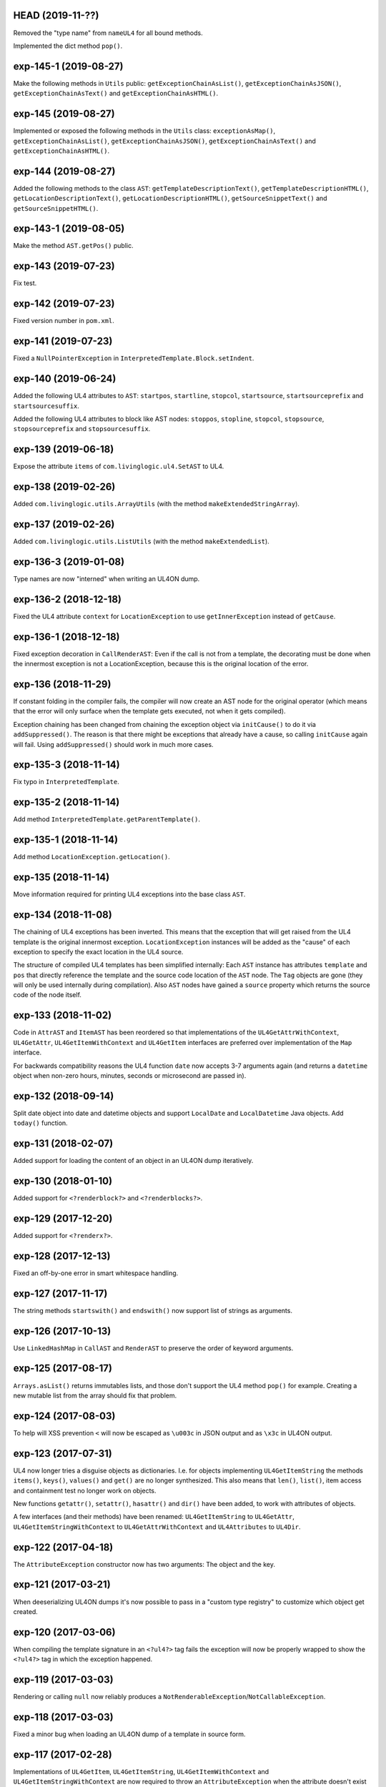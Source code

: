 HEAD (2019-11-??)
-----------------

Removed the "type name" from ``nameUL4`` for all bound methods.

Implemented the dict method ``pop()``.


exp-145-1 (2019-08-27)
----------------------

Make the following methods in ``Utils`` public: ``getExceptionChainAsList()``,
``getExceptionChainAsJSON()``, ``getExceptionChainAsText()`` and
``getExceptionChainAsHTML()``.


exp-145 (2019-08-27)
--------------------

Implemented or exposed the following methods in the ``Utils`` class:
``exceptionAsMap()``, ``getExceptionChainAsList()``,
``getExceptionChainAsJSON()``, ``getExceptionChainAsText()`` and
``getExceptionChainAsHTML()``.


exp-144 (2019-08-27)
--------------------

Added the following methods to the class ``AST``:
``getTemplateDescriptionText()``, ``getTemplateDescriptionHTML()``,
``getLocationDescriptionText()``, ``getLocationDescriptionHTML()``,
``getSourceSnippetText()`` and ``getSourceSnippetHTML()``.


exp-143-1 (2019-08-05)
----------------------

Make the method ``AST.getPos()`` public.


exp-143 (2019-07-23)
--------------------

Fix test.


exp-142 (2019-07-23)
--------------------

Fixed version number in ``pom.xml``.


exp-141 (2019-07-23)
--------------------

Fixed a ``NullPointerException`` in ``InterpretedTemplate.Block.setIndent``.


exp-140 (2019-06-24)
--------------------

Added the following UL4 attributes to ``AST``: ``startpos``, ``startline``,
``stopcol``, ``startsource``, ``startsourceprefix`` and ``startsourcesuffix``.

Added the following UL4 attributes to block like AST nodes: ``stoppos``,
``stopline``, ``stopcol``, ``stopsource``, ``stopsourceprefix`` and
``stopsourcesuffix``.


exp-139 (2019-06-18)
--------------------

Expose the attribute ``items`` of ``com.livinglogic.ul4.SetAST`` to UL4.


exp-138 (2019-02-26)
--------------------

Added ``com.livinglogic.utils.ArrayUtils`` (with the method
``makeExtendedStringArray``).


exp-137 (2019-02-26)
--------------------

Added ``com.livinglogic.utils.ListUtils`` (with the method ``makeExtendedList``).


exp-136-3 (2019-01-08)
----------------------

Type names are now "interned" when writing an UL4ON dump.


exp-136-2 (2018-12-18)
----------------------

Fixed the UL4 attribute ``context`` for ``LocationException`` to use
``getInnerException`` instead of ``getCause``.


exp-136-1 (2018-12-18)
----------------------

Fixed exception decoration in ``CallRenderAST``: Even if the call is not from a
template, the decorating must be done when the innermost exception is not a
LocationException, because this is the original location of the error.


exp-136 (2018-11-29)
--------------------

If constant folding in the compiler fails, the compiler will now create an AST
node for the original operator (which means that the error will only surface
when the template gets executed, not when it gets compiled).

Exception chaining has been changed from chaining the exception object via
``initCause()`` to do it via ``addSuppressed()``. The reason is that there might
be exceptions that already have a cause, so calling ``initCause`` again will
fail. Using ``addSuppressed()`` should work in much more cases.


exp-135-3 (2018-11-14)
----------------------

Fix typo in ``InterpretedTemplate``.


exp-135-2 (2018-11-14)
----------------------

Add method ``InterpretedTemplate.getParentTemplate()``.


exp-135-1 (2018-11-14)
----------------------

Add method ``LocationException.getLocation()``.


exp-135 (2018-11-14)
--------------------

Move information required for printing UL4 exceptions into the base class
``AST``.


exp-134 (2018-11-08)
--------------------

The chaining of UL4 exceptions has been inverted. This means that the exception
that will get raised from the UL4 template is the original innermost exception.
``LocationException`` instances will be added as the "cause" of each exception
to specify the exact location in the UL4 source.

The structure of compiled UL4 templates has been simplified internally: Each
``AST`` instance has attributes ``template`` and ``pos`` that directly reference
the template and the source code location of the ``AST`` node. The ``Tag``
objects are gone (they will only be used internally during compilation).
Also ``AST`` nodes have gained a ``source`` property which returns the source
code of the node itself.


exp-133 (2018-11-02)
--------------------

Code in ``AttrAST`` and ``ItemAST`` has been reordered so that implementations
of the ``UL4GetAttrWithContext``, ``UL4GetAttr``, ``UL4GetItemWithContext`` and
``UL4GetItem`` interfaces are preferred over implementation of the ``Map``
interface.

For backwards compatibility reasons the UL4 function ``date`` now accepts
3-7 arguments again (and returns a ``datetime`` object when non-zero hours,
minutes, seconds or microsecond are passed in).


exp-132 (2018-09-14)
--------------------

Split date object into date and datetime objects and support ``LocalDate`` and
``LocalDatetime`` Java objects. Add ``today()`` function.


exp-131 (2018-02-07)
--------------------

Added support for loading the content of an object in an UL4ON dump
iteratively.


exp-130 (2018-01-10)
--------------------

Added support for ``<?renderblock?>`` and ``<?renderblocks?>``.


exp-129 (2017-12-20)
--------------------

Added support for ``<?renderx?>``.


exp-128 (2017-12-13)
--------------------

Fixed an off-by-one error in smart whitespace handling.


exp-127 (2017-11-17)
--------------------

The string methods ``startswith()`` and ``endswith()`` now support list of
strings as arguments.


exp-126 (2017-10-13)
--------------------

Use ``LinkedHashMap`` in ``CallAST`` and ``RenderAST`` to preserve the order
of keyword arguments.


exp-125 (2017-08-17)
--------------------

``Arrays.asList()`` returns immutables lists, and those don't support the
UL4 method ``pop()`` for example. Creating a new mutable list from the array
should fix that problem.


exp-124 (2017-08-03)
--------------------

To help will XSS prevention ``<`` will now be escaped as ``\u003c`` in JSON
output and as ``\x3c`` in UL4ON output.


exp-123 (2017-07-31)
--------------------

UL4 now longer tries a disguise objects as dictionaries. I.e. for objects
implementing ``UL4GetItemString`` the methods ``items()``, ``keys()``,
``values()`` and ``get()`` are no longer synthesized. This also means that
``len()``, ``list()``, item access and containment test no longer work on
objects.

New functions ``getattr()``, ``setattr()``, ``hasattr()`` and ``dir()`` have
been added, to work with attributes of objects.

A few interfaces (and their methods) have been renamed: ``UL4GetItemString``
to ``UL4GetAttr``, ``UL4GetItemStringWithContext`` to ``UL4GetAttrWithContext``
and ``UL4Attributes`` to ``UL4Dir``.


exp-122 (2017-04-18)
--------------------

The ``AttributeException`` constructor now has two arguments: The object and
the key.


exp-121 (2017-03-21)
--------------------

When deeserializing UL4ON dumps it's now possible to pass in a
"custom type registry" to customize which object get created.


exp-120 (2017-03-06)
--------------------

When compiling the template signature in an ``<?ul4?>`` tag fails the
exception will now be properly wrapped to show the ``<?ul4?>`` tag in which
the exception happened.


exp-119 (2017-03-03)
--------------------

Rendering or calling ``null`` now reliably produces a
``NotRenderableException``/``NotCallableException``.


exp-118 (2017-03-03)
--------------------

Fixed a minor bug when loading an UL4ON dump of a template in source form.


exp-117 (2017-02-28)
--------------------

Implementations of ``UL4GetItem``, ``UL4GetItemString``,
``UL4GetItemWithContext`` and ``UL4GetItemStringWithContext`` are now
required to throw an ``AttributeException`` when the attribute doesn't exist
(instead of returning an ``UndefinedKey`` object).

Added ``<?doc?>`` tag which is available as via the Java method
``InterpretedTemplate.getDoc()`` or the ``doc`` attribute in UL4.

The template signature is now accessible as the ``signature`` attribute
(and supports ``str()`` and ``repr()``).


exp-116 (2017-02-13)
--------------------

Fixed ``asjson()`` output of ``BigDecimal`` objects.


exp-115 (2017-02-13)
--------------------

UL4ON dumps can now contain UL4 templates in "source" format, i.e. the
template will be compiled when it is loaded. This is implemented to give the
Oracle PL/SQL version a chance to put UL4 templates into a UL4ON dump.

Compiling an UL4 template will wrap the ``RecognitionException`` in a
``RuntimeException``, so that the ``RecognitionException`` no longer has to
be declared (or wrapped) by calling code.


exp-114 (2017-02-12)
--------------------

Dictionaries generated by dictionary literals and dictionary comprehensions
are now ordered. Also the order of (key, value) pairs passed into an ``**``
parameter will now be preserved.


exp-113 (2017-01-26)
--------------------

Calling the ``InterpretedTemplate`` constructor with the ``Signature``
argument no longer overwrites a signature specified via an ``<?ul4?>`` tag.


exp-112 (2017-01-19)
--------------------

Fixed a off-by-one bug in ``Utils.unescapeUL4String()`` with ``\x`` and
``\u`` escapes.


exp-111 (2016-12-30)
--------------------

The UL4ON decoder now records the stream position, so it can be show in
exception messages.


exp-110 (2016-12-23)
--------------------

(Re)implemented the ``render`` method for templates (for backwards
compatibility). This method will go away again eventually.


exp-109 (2016-12-20)
--------------------

Enhanced error messages in the UL4ON decoder.


exp-108 (2016-12-16)
--------------------

UL4ON now supports ordered maps (typecode ``e``/``E``) for the Java type
``LinkedHashMap``.


exp-107 (2016-11-29)
--------------------

Optimize output of color alpha values in CSS format (limit to 3 decimal
places).


exp-106 (2016-11-28)
--------------------

Fixed alpha handling (``byte``/``double``) in ``Color.withlum()``.


exp-105 (2016-09-15)
--------------------

Added dictionary and set method ``clear``.

Added function ``md5``.

Expose attributes of ``DictItemAST``, ``ListAST``, ``SeqItemAST``,
``UnpackDictItemAST`` and ``UnpackSeqItemAST`` to UL4.


exp-104 (2016-05-17)
--------------------

Added support for exception objects (i.e. the function ``isexception`` and
exception attributes).

* Added the ``count`` method for strings and lists.

``istemplate()`` has been changed to return true if both of these interfaces
are implemented: ``UL4CallWithContext`` and ``UL4RenderWithContext``.


exp-103 (2016-05-04)
--------------------

Implemented changes from XIST 5.17: UL4 texts/tags now reference the template.


exp-102 (2016-03-18)
--------------------

``sorted()`` now supports the ``key`` and ``reverse`` arguments.

Sets now have a method ``add``.

Support for iterable unpacking in list and set literals has been added.

Support for dict/iterable unpacking in dict literals has been added.

Support for multiple uses of ``*`` and ``**`` arguments in calls has been added.

``repr()`` now produces the same output for strings as the Python version.

Support for the function ``ascii()`` has been added.

A string method ``splitlines()`` has been added.

Merged in the ``List``/``UL4Attributes`` fix from exp-99-8.


exp-101 (2016-03-02)
--------------------

``repr()`` will now fall back to return ``"<classname>"`` for unknown instances.

Added ``repr`` support for ``AST``, ``TextAST``, ``CodeAST`` and
``InterpretedTemplate``.


exp-100 (2015-12-02)
--------------------

Whitespace is now allowed before the tagname in UL4 tag, i.e. ``<? print 42 ?>``
will work.

Parsing json is now done with json-simple
(https://code.google.com/p/json-simple/)

Closures no longer see a frozen version of the variables at the time of the
``<?def?>`` tag, but the final state of the variables (like many other
programming languages do).

Updated for compatibility with XIST 5.14: smart whitespace handling and
related stuff has been implemented.


exp-99-8 (2016-03-23)
---------------------

Changed the order of tests in the implementation of ``len()`` so that
collections are checked first. This gives consistent results for ``len()``
and iterating an object if it implements both ``List`` and ``UL4Attributes``.


exp-99-7 (2015-09-28)
---------------------

Fixed a bug in the changes from exp-99-6.


exp-99-6 (2015-09-28)
---------------------

Added support for ``UL4GetItemString`` to ``ItemAST``.


exp-99-5 (2015-09-27)
---------------------

Added ``AbstractCombiningMapChain``.


exp-99-4 (2015-09-16)
---------------------

Fixed ``AttrAST``: The code path for ``UL4GetItemWithContext`` and
``UL4GetItemStringWithContext`` was wrong.


exp-99-3 (2015-09-16)
---------------------

The "combined" interfaces ``UL4GetAttributes``, ``UL4GetSetAttributes``,
``UL4GetSetItem`` and ``UL4GetSetItemString`` have been removed.

Two new interfaces ``UL4GetItemWithContext`` and ``UL4GetItemStringWithContext``
have been added. They allow to implement "dynamic attributes", i.e.
attributes whose values depend on the local variables. E.g. it would be
possible to implement an object ``double``, such that ``double.x`` returns
``2*x``.


exp-99-2 (2015-08-05)
---------------------

Fixed pom file from exp-99-1.


exp-99-1 (2015-08-05)
---------------------

Fixed handling of signatures when calling local templates.


exp-99 (2014-12-18)
-------------------

Calling ``Function`` and ``FunctionWithContent`` objects now destroys the
intermediate list objects that get created. This should help the Java GC
clean up unused objects.

A ``TemplateClosure`` no longer can reference itself via the variables from
its parents.

``UL4Repr.Formatter`` no longer calls the ``visit`` method in the constructor.
This makes it possible to subclass ``UL4Repr.Formatter`` for special output.
To use the ``Formatter`` use the following code::

	new UL4Repr.Formatter().visit(obj).toString()

An ``InterpretedTemplate`` can now have a signature. Calling or rendering the
template will now check the variables passed in against the signature. This
also works for subtemplates.

List slices now return new independent lists instead of views into the
original one.


exp-98 (2014-11-07)
-------------------

UL4ON now uses an ``IdentityHashMap`` for recording serialized objects. This
allows to serialize object loops.

Updated UL4ON to the more human readable version from XIST 5.12.


exp-97 (2014-10-29)
-------------------

Implement support for sets in UL4 and UL4ON.

Enhance ``FunctionRepr``: Now cycles will be detected automatically even for
classes that implement ``reprUL4()`` themselves.


exp-96-5 (2014-10-02)
---------------------

Only create an exception object in ``BoundDictMethodUpdate.call()`` when
necessary.


exp-96-4 (2014-10-01)
---------------------

Fixed typo in ``CLOBVar.fetch()``.


exp-96-3 (2014-10-01)
---------------------

Free ``CLOB``\s in ``CLOBVar.fetch()``.


exp-96-2 (2014-09-30)
---------------------

Free ``CLOB``\s in ``ResultSetMapIterator.fetch()``.


exp-96-1 (2014-09-29)
---------------------

Fixed the precedence of the boolean ``not`` operator: Now it has a lower
precedence than the comparison operators. i.e. ``not x in y`` is parsed
as ``not (x in y)``.


exp-96 (2014-09-25)
-------------------

``com.livinglogic.dbutils.Connection`` now has a new method ``execute()``
for executing database code that doesn't return a ``ResultSet``.

``com.livinglogic.dbutils.Connection`` has new methods ``int()``, ``number()``,
``str()``, ``clob()`` and ``date()`` that return variable objects that can be
used in ``query()``, ``queryargs()`` and ``execute()`` to receive out parameters.
The value returned is available in the ``value`` attribute.

``com.livinglogic.dbutils.Connection.queryargs()`` no longer supports keyword
arguments.

A problem with the evaluation order of arguments in calls has been fixed.


exp-95-2 (2014-08-07)
---------------------

Speed up ``FunctionAsJSON``: Instead of creating many temporary strings, the
code now formats the complete object into a ``StringBuilder``.


exp-95-1 (2014-08-05)
---------------------

Fixed UL4 implementation of ``queryargs()`` method in
``com.livinglogic.dbutils.Connection``.


exp-95 (2014-07-10)
-------------------

Fixed comparisons involving ``BigDecimal`` objects to ignore the scale.

Moved the code that registers the UL4 AST object for UL4ON into a static
method ``register4UL4ON()``.


exp-94-1 (2014-05-06)
---------------------

Added support for ``list(Iterable)``.


exp-94 (2014-05-05)
-------------------

Added ``while`` loop.

The maximum runtime of templates can now be limited by using an
``EvaluationContext`` object with a milliseconds value > 0.

Merged in exp-81-3 which fixes ``'``-escaping in JSON strings.


exp-93-1 (2014-01-23)
---------------------

Fixed version number.


exp-93 (2014-01-23)
-------------------

Slices are now handled by passing ``Slice`` objects as the index in ``Item``.


exp-92 (2014-01-10)
-------------------

The bitwise operators ``&``, ``|``, ``^``, ``~``, ``<<`` and ``>>``
(and their augmented assigment counterparts ``&=``, ``|=``, ``^=``, ``<<=`` and
``>>=``) have been added.

If expressions have been added.


exp-91 (2013-10-29)
-------------------

``com.livinglogic.dbutils.ResultSetMapIterator`` now returns the records as a
``org.apache.commons.collections.map.CaseInsensitiveMap``, i.e. keys are case
insensitive.


exp-90 (2013-10-01)
-------------------

Add support for attribute, item and slice assignment.


exp-89 (2013-08-28)
-------------------

Added bound methods. Instead of implementing ``UL4MethodCall``/``UL4MethodCallWithContext``,
simply return ``BoundMethod`` objects from ``getItemStringUL4()``.


exp-88 (2013-08-07)
-------------------

Added the UL4 functions ``first()`` and ``last()``.


exp-87 (2013-08-02)
-------------------

``Connection.query()`` has been renamed to ``Connection.queryargs()``.

``Connection.query()`` now requires at least one positional argument. Arguments
alternate between fragments of the SQL query and parameters that will be
embedded in the query.


exp-86 (2013-07-30)
-------------------

Make ``SetUtils`` methods generic.


exp-85 (2013-07-25)
-------------------

Add ``start`` argument to ``FunctionSum``.


exp-84 (2013-07-25)
-------------------

Add ``FunctionSum``.


exp-83 (2013-07-17)
-------------------

Add method ``SetUtils.makeExtendedSet()``.

Expose the text of ``Text`` nodes to templates.


exp-82 (2013-07-16)
-------------------

Object arrays are now supported everywhere ``List`` objects are.


exp-81-3 (2014-04-29)
---------------------

Fixed ``FunctionJSON.call()``: ``'`` may not be escaped in JSON strings
according to json.org (and jQuery).


exp-81-2 (2013-09-17)
---------------------

Add missing Javascript escape for JSON output of templates.


exp-81-1 (2013-09-17)
---------------------

Fixed JSON output of templates.


exp-81 (2013-07-03)
-------------------

Fixed a bug in ``CallMeth.evaluate()``, that surfaced when a ``*`` argument was
present.


exp-80 (2013-06-24)
-------------------

Added methods ``abslum()`` and ``rellum()`` to Color.


exp-79 (2013-06-17)
-------------------

Fixed a comparison bug in ``Utils.narrowBigInteger()``.


exp-78 (2013-06-17)
-------------------

``int(string)`` now returns a ``Long``/``BigInteger`` if the value overflows.

``int()`` and ``com.livinglogic.dbutils.Connection`` now try to convert
``BigInteger``\s to a narrower format (``Integer``/``Long``) if possible.


exp-77 (2013-06-14)
-------------------

Added support for positional parameters in ``com.livinglogic.dbutils.Connection``.


exp-76 (2013-06-13)
-------------------

Fixed strange ANTLR problems with triple quoted strings in various situations
(function calls etc.)


exp-75 (2013-06-13)
-------------------

Keys in database records are now converted to lower case.


exp-74 (2013-06-13)
-------------------

Added support for triple quoted strings.


exp-73 (2013-06-13)
-------------------

Exception chains for compiler error now have an additional stack level that
shows the tag the compile error happened in.


exp-72 (2013-06-13)
-------------------

Fixed a bug in the signature for ``Connection.query()``.


exp-71 (2013-06-06)
-------------------

``FunctionAsJSON`` now handles ``UL4Attributes`` objects.


exp-70 (2013-06-03)
-------------------

Implemented function ``slice()``.


exp-69 (2013-05-01)
-------------------

Added interface ``UL4Attributes`` that extends ``UL4GetItemString`` and allows
map style access to the attributes of an object.

Added interfaces ``UL4MethodCall`` and ``UL4MethodCallWithContext`` that allow
implementing arbitrary method calls.


exp-68 (2013-04-30)
-------------------

Renamed package ``com.livinglogic.oracleutils`` to ``com.livinglogic.dbutils``,
since it is no longer Oracle specific.


exp-67 (2013-04-30)
-------------------

Added function ``list()``.

Implemented support for custom methods via the interface ``UL4MethodCall`` and
``UL4MethodCallWithContext``.

Added support for resource cleanup in ``EvaluationContext``.

Added utilities for exposing database connections to UL4 templates.


exp-66 (2013-03-22)
-------------------

``removeWhitespace`` no longer removes the initial spaces in a string, but only
the whitespace *after* a linefeed.


exp-65 (2013-03-15)
-------------------

Moved ``removeWhitespace`` into ``InterpretedTemplate``, as it's only used there
to avoid package name conflicts.


exp-64 (2013-02-18)
-------------------

Implemented UL4 functions.

Removed builtin UL4 functions ``vars`` and ``get``.

Added methods ``append``, ``insert``, ``pop`` and ``update``.

Removed ``JavaSource4Template`` and ``JavascriptSource4Template`` (as this was
basically just a call to ``dumps()`` anyway).

Removed ``CompiledTemplate``.


exp-63 (2013-01-17)
-------------------

Removed ``ChainedHashMap``, as ``MapChain`` can be used instead now.

Removed ``EvaluationContext.keepWhitespace``, as this would be used for all
templates called, even if their value is different.

Formatting literal text is now done by the currently running template.


exp-62 (2013-01-14)
-------------------

Added support for the ``whitespace`` flag.


exp-61 (2013-01-10)
-------------------

Added support classes ``AbstractMapChain`` and ``MapChain``.

Added support for the automatic variable stack.

Added support for nested scopes/closures.

Added support for calling functions with a mixture of positional and keyword
arguments.


exp-60-1 (2012-12-07)
---------------------

Fixed ``FunctionBool`` for ``BigInteger`` and ``BigDecimal`` objects.


exp-60 (2012-11-15)
-------------------

To improve UL4 exception messages there are now several undefined objects,
which give information about which key/name/index resulted in the undefined
object being created.

AST nodes below the level of the tag now no longer have any location
information. This information is added when the exception bubbling reaches a
tag node.


exp-59 (2012-11-14)
-------------------

Added functions ``any()`` and ``all()``.


exp-58 (2012-11-12)
-------------------

``format()`` now works for integers.


exp-57 (2012-11-06)
-------------------

Use ``StringBuilder`` instead of ``StringBuffer`` everywhere.

``FunctionSort`` can now sort collections (lexicographically).

Added ``values`` method.


exp-56 (2012-11-01)
-------------------

Merged constant loading AST classes into one class: ``Const``.

UL4ON can now read/write ``TimeDelta`` and ``MonthDelta`` objects.

Added the ``Undefined`` singleton.

Implemented constant folding for binary and unary operators and ``GetSlice``.


exp-55 (2012-10-17)
-------------------

Added support for list/dict comprehension, generator expressions and the ``date``
function.

Added language argument to ``format`` function.

Added support for the ``week`` method.

Added support for ``timedelta`` and ``monthdelta`` objects.

Added support for the functions ``timedelta``, ``istimedelta``, ``monthdelta``
and ``ismonthdelta``.


exp-54 (2012-09-30)
-------------------

Variable unpacking is now supported for assignment too.


exp-53 (2012-09-28)
-------------------

Variable unpacking in for loops can now be nested arbitrarily deep.


exp-52 (2012-08-29)
-------------------

Fixed implementation of ``And`` to try the first operand first.


exp-51 (2012-08-08)
-------------------

Added the functions ``min()`` and ``max()``.

Added a proper (threaded) implementation of ``InterpretedTemplate.reader()``.


exp-50 (2012-07-17)
-------------------

The UL4 parser has been ported to ANTLR. The final jar doesn't
contain any Python/Jython any longer.

Moving to ANTLR made several syntax changes necessary:

*	``@2012-04-16`` becomes ``@(2012-04-16)``;

*	``<?render x()?>`` becomes ``<?print x.render()?>``;

*	``<?print x.render()?>`` becomes ``<?print x.renders()?>``.

UL4 templates now support the functions ``fromjson``, ``asul4on``, ``fromul4on``.

The function ``json`` has been renamed to ``asjson``.

Added support for templates and floats to UL4ON.


exp-49 (2012-03-13)
-------------------

Now the new style Javascript code generation is used (i.e. the code is
generated by Javascript itself).


exp-48 (2012-03-08)
-------------------

Renamed the function ``first``, ``last`` and ``firstlast`` to ``isfirst``,
``islast`` and ``isfirstlast``.


exp-47 (2012-03-07)
-------------------

Added support for the new UL4ON object serialization format (via the
class ``com.livinglogic.ul4on.Utils``).


exp-46 (2012-02-19)
-------------------

Added support for the new UL4 functions ``first()``, ``last()``, ``firstlast()``
and ``enumfl()``.


exp-45 (2011-09-07)
-------------------

Added new utility classes ``MapUtils``, ``ChainedHashMap`` and ``ObjectAsMap``.

``Template``, ``Opcode`` and ``Location`` now expose their attributes via a
``Map`` interface.


exp-44 (2011-09-07)
-------------------

Enhanced ``Location.toString()`` for literals.

Fixed ``TagException.toString()`` for parsing errors.


exp-43 (2011-07-22)
-------------------

Fixed location handling bugs with subtemplates.

Sub templates are now created by ``annotate()``.


exp-42 (2011-07-22)
-------------------

Updated to match the implementation in XIST 3.23 (i.e. names for templates).


exp-40 (2011-05-17)
-------------------

Added a new method ``Color.fromrepr()``.


exp-39 (2011-04-07)
-------------------

Fixed offsets into the source and the opcodes list for subtemplates.


exp-38 (2011-03-04)
-------------------

Updated Jython to version 2.5.2.


exp-37 (2011-02-24)
-------------------

Fixed comparison operator when only one of the arguments is ``null``.


exp-36 (2011-02-23)
-------------------

The functionality for generating Javscript source from a template has been
moved to a separate class ``JavascriptSource4Template``.

Fixed many bugs that were detected by running the XIST test suite with
templates converted to Java.

Updated ``commons-lang.jar`` to version 2.6 (``StringEscapeUtils.escapeJava()``
was escaping ``'/'`` in version 2.4).

``InterpretedTemplate`` now has a new method ``compileToJava()`` that can be
used to compile the template into native Java code. (This generates Java source
code for the template and compiles this with the help of the Java compiler).


exp-35 (2010-11-17)
-------------------

Sets can now be sorted.


exp-34 (2010-11-17)
-------------------

Iterators can now be sorted.


exp-33 (2010-11-09)
-------------------

Update file format to be compatible with XIST 3.15.


exp-32 (2010-11-08)
-------------------

Added ``InterpretedTemplate.reader()`` that returns a ``java.io.Reader`` object
for reading the template output.

Removed all versions of the ``render`` methods that didn't have a variables
argument.


exp-31 (2010-11-08)
-------------------

Added missing implementation for the ``contains`` opcode in
``InterpretedTemplate.Renderer()``.


exp-30 (2010-11-08)
-------------------

Added two methods ``InterpretedTemplate.render()`` that render the template
output to a ``java.io.Writer``.


exp-29 (2010-11-08)
-------------------

Fixed ``InterpretedTemplate.load()`` to conform to the format produced by Pythons
version.


exp-28 (2010-11-05)
-------------------

Fixed problems with linefeeds in comments for tag code in
``Template.javascriptSource()``.


exp-27 (2010-11-05)
-------------------

Added a new method ``InterpretedTemplate.javascriptSource()`` that generates
Javascript source from the template.

Updated date literals to used a ``@`` suffix.

Fixed various bugs.


exp-26 (2010-10-04)
-------------------

Support for the UL4 methods ``startswith`` and ``endswith`` has been added.


exp-25 (2010-09-17)
-------------------

Support for the UL4 function ``randchoice`` has been added.


exp-24 (2010-09-16)
-------------------

Support for the following new date methods has been added: ``day``, ``month``,
``year``, ``hour``, ``minute``, ``second``, ``microsecond``, ``weekday`` and
``yearday``.

Date parsing has been enhanced (microseconds are still not supported).

Support for the UL4 functions ``random`` and ``randrange`` has been added.


exp-23 (2010-02-25)
-------------------

Add support for more number types in the 1 and 2 arg version of ``toInteger()``.

Add support for more number types to ``toFloat()``.

Add support for more number types to ``repr()``.

``repr()`` of ``BigInteger``\s now ensures that the result contains a decimal
point.

Add support for more number types and ``Color`` objects to ``json()``.

Add support for more number types to ``chr()``.

Add support for more number types to ``hex()``/``oct()``/``bin()`` and fixed
the result for negative values.

Added the UL4 function ``utcnow()`` and the support method ``Utils.utcnow()``.

Added the UL4 method ``mimeformat()`` and the support method ``Utils.mimeformat()``.

The JSP render method has a ``Writer`` as argument instead of a ``JSPWriter``.


exp-22 (2010-02-08)
-------------------

The build file now forces compilation with Java 1.5.


exp-21 (2010-02-08)
-------------------

Now ``Utils.format()`` can be called without a locale argument (which is
useful for the JSP code generated by the XIST function
``ll.xist.ns.jsp.fromul4()``.


exp-20 (2010-01-14)
-------------------

``Utils.sub()``, ``Utils.mul()``, ``Utils.truediv()`` and ``Utils.floordiv()``
now support all valid combinations of bool/int/float/string operands.

``type()`` now returns the correct type for all ``Number`` subclasses.

Added function ``abs()``.


exp-19 (2009-12-07)
-------------------

``Utils.add()`` now supports all combinations of bool/int/float operands.


exp-18 (2009-11-17)
-------------------

``Utils.xmlescape()`` now uses ``ObjectUtils.toString()`` to support ``null``.


exp-17 (2009-11-16)
-------------------

Fixed error for unsupported operations.

``Utils.iterator()`` now supports ``Iterable`` not just ``Collection``.


exp-16 (2009-07-31)
-------------------

Fixed bug in the block nesting check logic.


exp-15 (2009-07-29)
-------------------

Reverted the fix to the ``rgb()`` function (arguments are float values between
0 and 1).


exp-14 (2009-07-29)
-------------------

Fixed the ``rgb()`` function.


exp-13 (2009-07-27)
-------------------

Updated to use Jython 2.5 (i.e. Java 1.5).

All that's needed to use Jython is now in ``ul4jython.jar`` (which is generated
by ``makejar.sh``).


exp-12 (2009-05-11)
-------------------

Added ``float()`` and ``iscolor()`` functions.


exp-11 (2009-03-07)
-------------------

Added ``join()`` method.


exp-10 (2009-02-28)
-------------------

Added ``reversed()`` function.


exp-9 (2009-02-16)
------------------

Added ``int()`` with two arguments.

Added ``render`` method.


exp-8 (2009-02-02)
------------------

Added support for ``Long`` in a few spots in ``Utils.java``.


exp-7 (2009-01-27)
------------------

Added interface ``JSPTemplate`` for an UL4 template converted to JSP.


exp-6 (2009-01-09)
------------------

Added ``<?note?>`` tag.

Added functions ``type()``, ``vars()``, ``zip()``.

Added one-arg ``find`` and ``rfind`` methods.

Added support for ``**`` in dict literals and render calls.

Added ``Template`` method ``pythonSource()``.

Added support for color objects.


exp-5 (2008-07-18)
------------------

Added ``printx`` tag/opcode.

Added string method ``capitalize()``.

Enhanced exceptions for unclosed blocks.

Added function ``get()`` and dictionary method ``get()``.

Fixed jump calculation for ``break``\s and ``continue``\s in ``for``-blocks.


exp-4 (2008-07-09)
------------------

Added support for a ``csvescape()`` function.


exp-3 (2008-07-09)
------------------

The ``org.apache.commons`` package is now used to implement some of the
operations.

Added support for a string method ``replace()``.

Added support for a ``repr()`` function.


exp-2 (2008-07-09)
------------------

Added ``break`` and ``continue`` tags/opcodes.


exp-1 (2008-07-09)
------------------

Initial version.
